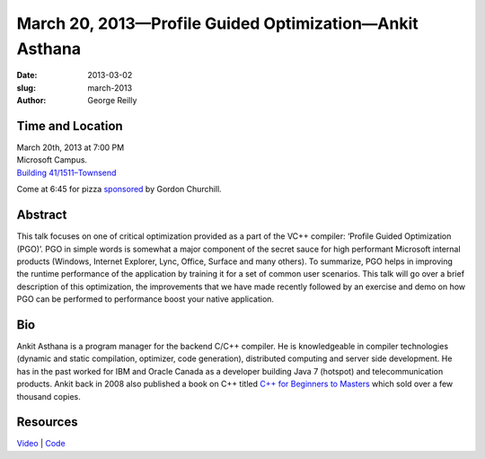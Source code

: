 March 20, 2013—Profile Guided Optimization—Ankit Asthana 
########################################################

:date: 2013-03-02
:slug: march-2013
:author: George Reilly

Time and Location
~~~~~~~~~~~~~~~~~

| March 20th, 2013 at 7:00 PM
| Microsoft Campus.
| `Building 41/1511–Townsend <http://www.bing.com/maps/?v=2&where1=Microsoft+Building+41>`_

Come at 6:45 for pizza
`sponsored <|filename|/about/sponsors-howto.rst>`_ by
Gordon Churchill.

Abstract
~~~~~~~~

This talk focuses on one of critical optimization
provided as a part of the VC++ compiler:
‘Profile Guided Optimization (PGO)’.
PGO in simple words is somewhat a major component
of the secret sauce for high performant Microsoft internal products
(Windows, Internet Explorer, Lync, Office, Surface and many others).
To summarize, PGO helps in improving the runtime performance
of the application by training it for a set of common user scenarios.
This talk will go over a brief description of this optimization,
the improvements that we have made recently
followed by an exercise and demo on how PGO can be performed
to performance boost your native application.

Bio
~~~

Ankit Asthana is a program manager for the backend C/C++ compiler.
He is knowledgeable in compiler technologies
(dynamic and static compilation, optimizer, code generation),
distributed computing and server side development.
He has in the past worked for IBM and Oracle Canada
as a developer building Java 7 (hotspot) and telecommunication products.
Ankit back in 2008 also published a book on C++ titled
`C++ for Beginners to Masters
<http://www.amazon.com/C-Beginners-Masters-Ankit-Asthana/dp/8122420249>`_
which sold over a few thousand copies.

Resources
~~~~~~~~~

`Video <http://www.youtube.com/watch?v=zEsdBcu4R00>`_ |
`Code </static/talks/2013/ProfileGuidedOptimizationMarch21st.pptx>`_
